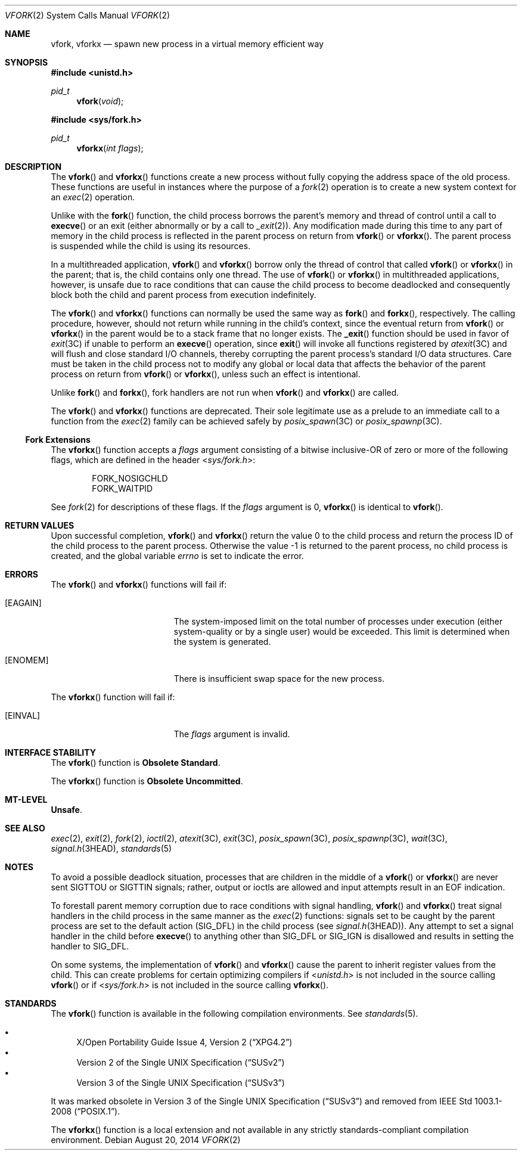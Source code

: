 .\" Copyright 2014 Garrett D'Amore <garrett@damore.org>
.\" Copyright (c) 2004, Sun Microsystems, Inc. All Rights Reserved.
.\" Copyright 1989 AT&T.
.\" Copyright (c) 1980 Regents of the University of California.
.\" All rights reserved. The Berkeley software License Agreement
.\" specifies the terms and conditions for redistribution.
.Dd August 20, 2014
.Dt VFORK 2
.Os
.Sh NAME
.Nm vfork ,
.Nm vforkx
.Nd spawn new process in a virtual memory efficient way
.Sh SYNOPSIS
.In unistd.h
.Ft pid_t
.Fn vfork void
.In sys/fork.h
.Ft pid_t
.Fn vforkx "int flags"
.Sh DESCRIPTION
The
.Fn vfork
and
.Fn vforkx
functions create a new process without
fully copying the address space of the old process.
These functions are useful in instances where the purpose of a
.Xr fork 2
operation is to create a new system context for an
.Xr exec 2
operation.
.Pp
Unlike with the
.Fn fork
function, the child process borrows the parent's
memory and thread of control until a call to
.Fn execve
or an exit
.Pq either abnormally or by a call to Xr _exit 2 .
Any modification made during this time to any part of memory in the child
process is reflected in the parent process on return from
.Fn vfork
or
.Fn vforkx .
The parent process is suspended while the child is using its resources.
.Pp
In a multithreaded application,
.Fn vfork
and
.Fn vforkx
borrow only the thread of control that called
.Fn vfork
or
.Fn vforkx
in the parent; that is, the child contains only one thread.
The use of
.Fn vfork
or
.Fn vforkx
in multithreaded applications, however, is unsafe due to race
conditions that can cause the child process to become deadlocked and
consequently block both the child and parent process from execution
indefinitely.
.Pp
The
.Fn vfork
and
.Fn vforkx
functions can normally be used the same way as
.Fn fork
and
.Fn forkx ,
respectively.
The calling procedure, however, should not return while running in the child's
context, since the eventual return from
.Fn vfork
or
.Fn vforkx
in the parent would be to
a stack frame that no longer exists.
The
.Fn _exit
function should be used
in favor of
.Xr exit 3C
if unable to perform an
.Fn execve
operation, since
.Fn exit
will invoke all functions registered by
.Xr atexit 3C
and will flush and close standard I/O channels, thereby corrupting the parent
process's standard I/O data structures.
Care must be taken in the child process not to modify any global or local data
that affects the behavior of the parent process on return from
.Fn vfork
or
.Fn vforkx ,
unless such an effect
is intentional.
.Pp
Unlike
.Fn fork
and
.Fn forkx ,
fork handlers are not run when
.Fn vfork
and
.Fn vforkx
are called.
.Pp
The
.Fn vfork
and
.Fn vforkx
functions are deprecated.
Their sole legitimate use as a prelude to an immediate call to a function from
the
.Xr exec 2
family can be achieved safely by
.Xr posix_spawn 3C
or
.Xr posix_spawnp 3C .
.Ss Fork Extensions
The
.Fn vforkx
function accepts a
.Fa flags
argument consisting of a
bitwise inclusive-OR of zero or more of the following flags, which are defined
in the header
.In sys/fork.h :
.Pp
.Bl -item -compact -offset indent
.It
.Dv FORK_NOSIGCHLD
.It
.Dv FORK_WAITPID
.El
.Pp
See
.Xr fork 2
for descriptions of these flags.
If the
.Fa flags
argument is 0,
.Fn vforkx
is identical to
.Fn vfork .
.Sh RETURN VALUES
Upon successful completion,
.Fn vfork
and
.Fn vforkx
return the value 0 to the child process and return the process ID of the child
process to the parent process.
Otherwise the value -1 is returned to the parent process, no child process is
created, and the global variable
.Va errno
is set to indicate the error.
.Sh ERRORS
The
.Fn vfork
and
.Fn vforkx
functions will fail if:
.Bl -tag -width Er
.It Bq Er EAGAIN
The system-imposed limit on the total number of processes under execution
(either system-quality or by a single user) would be exceeded.
This limit is determined when the system is generated.
.It Bq Er ENOMEM
There is insufficient swap space for the new process.
.El
.Pp
The
.Fn vforkx
function will fail if:
.Bl -tag -width Er
.It Bq Er EINVAL
The
.Va flags
argument is invalid.
.El
.Sh INTERFACE STABILITY
The
.Fn vfork
function is
.Sy Obsolete Standard .
.Pp
The
.Fn vforkx
function is
.Sy Obsolete Uncommitted .
.Sh MT-LEVEL
.Sy Unsafe .
.Sh SEE ALSO
.Xr exec 2 ,
.Xr exit 2 ,
.Xr fork 2 ,
.Xr ioctl 2 ,
.Xr atexit 3C ,
.Xr exit 3C ,
.Xr posix_spawn 3C ,
.Xr posix_spawnp 3C ,
.Xr wait 3C ,
.Xr signal.h 3HEAD ,
.Xr standards 5
.Sh NOTES
To avoid a possible deadlock situation, processes that are children in the
middle of a
.Fn vfork
or
.Fn vforkx
are never sent
.Dv SIGTTOU
or
.Dv SIGTTIN
signals; rather, output or ioctls are allowed and input attempts
result in an
.Dv EOF
indication.
.Pp
To forestall parent memory corruption due to race conditions with signal
handling,
.Fn vfork
and
.Fn vforkx
treat signal handlers in the child
process in the same manner as the
.Xr exec 2
functions: signals set to be
caught by the parent process are set to the default action
.Pq Dv SIG_DFL
in the child process
.Pq see Xr signal.h 3HEAD .
Any attempt to set a signal
handler in the child before
.Fn execve
to anything other than
.Dv SIG_DFL
or
.Dv SIG_IGN
is disallowed and results in setting the handler to
.Dv SIG_DFL .
.Pp
On some systems, the implementation of
.Fn vfork
and
.Fn vforkx
cause
the parent to inherit register values from the child.
This can create problems for certain optimizing compilers if
.In unistd.h
is not included in the source calling
.Fn vfork
or if
.In sys/fork.h
is not included in the
source calling
.Fn vforkx .
.Sh STANDARDS
The
.Fn vfork
function is available in the following compilation environments.
See
.Xr standards 5 .
.Pp
.Bl -bullet -compact
.It
.St -xpg4.2
.It
.St -susv2
.It
.St -susv3
.El
.Pp
It was marked obsolete in
.St -susv3
and removed from
.St -p1003.1-2008 .
.Pp
The
.Fn vforkx
function is a local extension and not available in any strictly
standards-compliant compilation environment.
